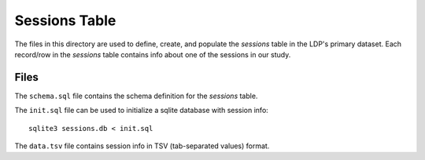 **************
Sessions Table
**************

The files in this directory are used to define, create, and populate the
*sessions* table in the LDP's primary dataset. Each record/row in the 
*sessions* table contains info about one of the sessions in our study.


Files
=====

The ``schema.sql`` file contains the schema definition for the *sessions* 
table.

The ``init.sql`` file can be used to initialize a sqlite database with 
session info::

    sqlite3 sessions.db < init.sql

The ``data.tsv`` file contains session info in TSV (tab-separated values) format.  

